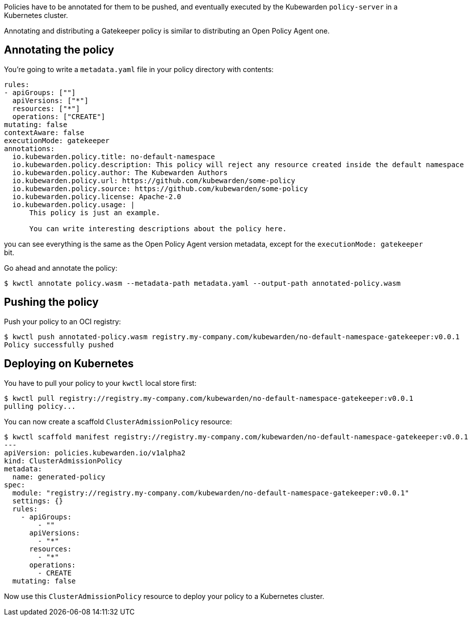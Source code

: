 Policies have to be annotated for them to be pushed, and eventually executed by the Kubewarden `policy-server` in a Kubernetes cluster.

Annotating and distributing a Gatekeeper policy is similar to distributing an Open Policy Agent one.

== Annotating the policy

You’re going to write a `metadata.yaml` file in your policy directory with contents:

[source,yaml]
----
rules:
- apiGroups: [""]
  apiVersions: ["*"]
  resources: ["*"]
  operations: ["CREATE"]
mutating: false
contextAware: false
executionMode: gatekeeper
annotations:
  io.kubewarden.policy.title: no-default-namespace
  io.kubewarden.policy.description: This policy will reject any resource created inside the default namespace
  io.kubewarden.policy.author: The Kubewarden Authors
  io.kubewarden.policy.url: https://github.com/kubewarden/some-policy
  io.kubewarden.policy.source: https://github.com/kubewarden/some-policy
  io.kubewarden.policy.license: Apache-2.0
  io.kubewarden.policy.usage: |
      This policy is just an example.

      You can write interesting descriptions about the policy here.
----

you can see everything is the same as the Open Policy Agent version metadata, except for the `executionMode: gatekeeper` bit.

Go ahead and annotate the policy:

[source,console]
----
$ kwctl annotate policy.wasm --metadata-path metadata.yaml --output-path annotated-policy.wasm
----

== Pushing the policy

Push your policy to an OCI registry:

[source,console]
----
$ kwctl push annotated-policy.wasm registry.my-company.com/kubewarden/no-default-namespace-gatekeeper:v0.0.1
Policy successfully pushed
----

== Deploying on Kubernetes

You have to pull your policy to your `kwctl` local store first:

[source,console]
----
$ kwctl pull registry://registry.my-company.com/kubewarden/no-default-namespace-gatekeeper:v0.0.1
pulling policy...
----

You can now create a scaffold `ClusterAdmissionPolicy` resource:

[source,console]
----
$ kwctl scaffold manifest registry://registry.my-company.com/kubewarden/no-default-namespace-gatekeeper:v0.0.1 --type ClusterAdmissionPolicy
---
apiVersion: policies.kubewarden.io/v1alpha2
kind: ClusterAdmissionPolicy
metadata:
  name: generated-policy
spec:
  module: "registry://registry.my-company.com/kubewarden/no-default-namespace-gatekeeper:v0.0.1"
  settings: {}
  rules:
    - apiGroups:
        - ""
      apiVersions:
        - "*"
      resources:
        - "*"
      operations:
        - CREATE
  mutating: false
----

Now use this `ClusterAdmissionPolicy` resource to deploy your policy to a Kubernetes cluster.
